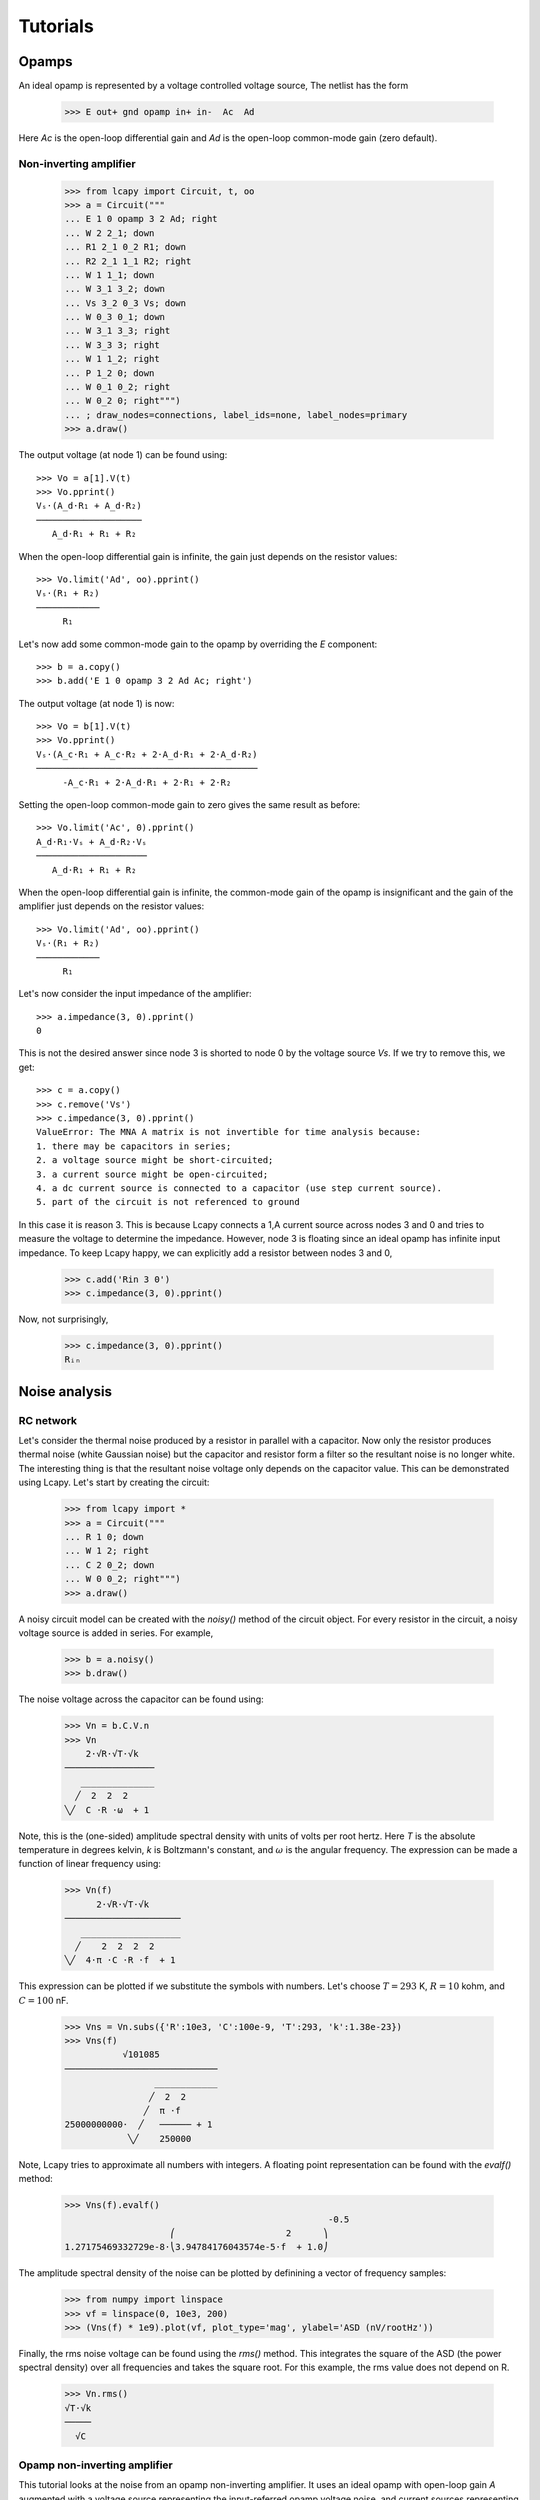 =========
Tutorials
=========

Opamps
======

An ideal opamp is represented by a voltage controlled voltage source,  The netlist has the form

   >>> E out+ gnd opamp in+ in-  Ac  Ad

Here `Ac` is the open-loop differential gain and `Ad` is the open-loop common-mode gain (zero default).
   

Non-inverting amplifier
-----------------------

   >>> from lcapy import Circuit, t, oo
   >>> a = Circuit("""
   ... E 1 0 opamp 3 2 Ad; right
   ... W 2 2_1; down
   ... R1 2_1 0_2 R1; down
   ... R2 2_1 1_1 R2; right
   ... W 1 1_1; down
   ... W 3_1 3_2; down
   ... Vs 3_2 0_3 Vs; down
   ... W 0_3 0_1; down
   ... W 3_1 3_3; right
   ... W 3_3 3; right
   ... W 1 1_2; right
   ... P 1_2 0; down
   ... W 0_1 0_2; right
   ... W 0_2 0; right""")
   ... ; draw_nodes=connections, label_ids=none, label_nodes=primary
   >>> a.draw()

.. image:: examples/tutorials/opamps/opamp-noninverting-amplifier1.png
   :width: 12cm

The output voltage (at node 1) can be found using::           

   >>> Vo = a[1].V(t)
   >>> Vo.pprint()
   Vₛ⋅(A_d⋅R₁ + A_d⋅R₂)
   ────────────────────
      A_d⋅R₁ + R₁ + R₂

When the open-loop differential gain is infinite, the gain just depends on the resistor values::      
           
   >>> Vo.limit('Ad', oo).pprint()
   Vₛ⋅(R₁ + R₂)
   ────────────
        R₁     

Let's now add some common-mode gain to the opamp by overriding the `E` component::

   >>> b = a.copy()
   >>> b.add('E 1 0 opamp 3 2 Ad Ac; right')
           
The output voltage (at node 1) is now::           

   >>> Vo = b[1].V(t)
   >>> Vo.pprint()
   Vₛ⋅(A_c⋅R₁ + A_c⋅R₂ + 2⋅A_d⋅R₁ + 2⋅A_d⋅R₂)
   ──────────────────────────────────────────
        -A_c⋅R₁ + 2⋅A_d⋅R₁ + 2⋅R₁ + 2⋅R₂

Setting the open-loop common-mode gain to zero gives the same result as before::
        
   >>> Vo.limit('Ac', 0).pprint()
   A_d⋅R₁⋅Vₛ + A_d⋅R₂⋅Vₛ
   ─────────────────────
      A_d⋅R₁ + R₁ + R₂

When the open-loop differential gain is infinite, the common-mode gain
of the opamp is insignificant and the gain of the amplifier just
depends on the resistor values::
           
   >>> Vo.limit('Ad', oo).pprint()
   Vₛ⋅(R₁ + R₂)
   ────────────
        R₁     

Let's now consider the input impedance of the amplifier::

   >>> a.impedance(3, 0).pprint()
   0

This is not the desired answer since node 3 is shorted to node 0 by the voltage source `Vs`.  If we try to remove this, we get::

   >>> c = a.copy()
   >>> c.remove('Vs')
   >>> c.impedance(3, 0).pprint()  
   ValueError: The MNA A matrix is not invertible for time analysis because:
   1. there may be capacitors in series;
   2. a voltage source might be short-circuited;
   3. a current source might be open-circuited;
   4. a dc current source is connected to a capacitor (use step current source).
   5. part of the circuit is not referenced to ground

In this case it is reason 3.  This is because Lcapy connects a 1\,A current source across nodes 3 and 0 and tries to measure the voltage to determine the impedance.   However, node 3 is floating since an ideal opamp has infinite input impedance.  To keep Lcapy happy, we can explicitly add a resistor between nodes 3 and 0,

   >>> c.add('Rin 3 0')
   >>> c.impedance(3, 0).pprint()

Now, not surprisingly,

   >>> c.impedance(3, 0).pprint()  
   Rᵢₙ



Noise analysis
==============


RC network
----------

Let's consider the thermal noise produced by a resistor in parallel
with a capacitor.  Now only the resistor produces thermal noise (white
Gaussian noise) but the capacitor and resistor form a filter so the
resultant noise is no longer white.  The interesting thing is that the
resultant noise voltage only depends on the capacitor value.  This can
be demonstrated using Lcapy.   Let's start by creating the circuit:

   >>> from lcapy import *
   >>> a = Circuit("""
   ... R 1 0; down
   ... W 1 2; right
   ... C 2 0_2; down
   ... W 0 0_2; right""")
   >>> a.draw()

.. image:: examples/tutorials/RCnoise/RCparallel1.png
   :width: 4cm

A noisy circuit model can be created with the `noisy()` method of the circuit object.   For every resistor in the circuit, a noisy voltage source is added in series.  For example,

   >>> b = a.noisy()
   >>> b.draw()

.. image:: examples/tutorials/RCnoise/RCparallel1noisy.png
   :width: 4cm
        
The noise voltage across the capacitor can be found using:

   >>> Vn = b.C.V.n
   >>> Vn
       2⋅√R⋅√T⋅√k   
   ─────────────────
      ______________
     ╱  2  2  2     
   ╲╱  C ⋅R ⋅ω  + 1 

Note, this is the (one-sided) amplitude spectral density with units of volts per root hertz.  Here `T` is the absolute temperature in degrees kelvin, `k` is Boltzmann's constant, and :math:`\omega` is the angular frequency.  The expression can be made a function of linear frequency using:

   >>> Vn(f)
         2⋅√R⋅√T⋅√k      
   ──────────────────────
      ___________________
     ╱    2  2  2  2     
   ╲╱  4⋅π ⋅C ⋅R ⋅f  + 1 

This expression can be plotted if we substitute the symbols with numbers.  Let's choose :math:`T = 293` K, :math:`R = 10` kohm, and :math:`C = 100` nF.

   >>> Vns = Vn.subs({'R':10e3, 'C':100e-9, 'T':293, 'k':1.38e-23})
   >>> Vns(f)
              √101085           
   ─────────────────────────────
                    ____________
                   ╱  2  2      
                  ╱  π ⋅f       
   25000000000⋅  ╱   ────── + 1 
               ╲╱    250000     

Note, Lcapy tries to approximate all numbers with integers.  A floating point representation can be found with the `evalf()` method:

   >>> Vns(f).evalf()               
                                                     -0.5
                       ⎛                     2      ⎞    
   1.27175469332729e-8⋅⎝3.94784176043574e-5⋅f  + 1.0⎠    

The amplitude spectral density of the noise can be plotted by definining a vector of frequency samples:

   >>> from numpy import linspace
   >>> vf = linspace(0, 10e3, 200)
   >>> (Vns(f) * 1e9).plot(vf, plot_type='mag', ylabel='ASD (nV/rootHz'))
 

.. image:: examples/tutorials/RCnoise/RCparallel1noiseplot1.png
   :width: 10cm   

Finally, the rms noise voltage can be found using the `rms()` method.  This integrates the square of the ASD (the power spectral density) over all frequencies and takes the square root.  For this example, the rms value does not depend on R.

   >>> Vn.rms()
   √T⋅√k
   ─────
     √C 


Opamp non-inverting amplifier
-----------------------------

This tutorial looks at the noise from an opamp non-inverting
amplifier.  It uses an ideal opamp with open-loop gain `A` augmented
with a voltage source representing the input-referred opamp voltage
noise, and current sources representing the input-referred opamp
current noise.

   >>> from lcapy import *
   >>> a = Circuit("""
   ... Rs 1 0; down
   ... Vn 1 2 noise; right
   ... W 2 3; right
   ... In1 2 0_2 noise; down, l=I_{n+}
   ... W 0 0_2; right
   ... In2 5 0_5 noise; down, l=I_{n-}
   ... W 5 4; right
   ... W 0_2 0_5; right
   ... W 4 6; down
   ... R1 6 0_6; down
   ... W 0_5 0_6; right
   ... R2 6 7; right
   ... W 8 7; down
   ... E 8 0 opamp 3 4 A; right
   ... W 8 9; right
   ... W 0_6 0_9; right
   ... P 9 0_9; down
   ... ; draw_nodes=connections, label_nodes=none""")
   >>> a.draw()

.. image:: examples/tutorials/opampnoise/opamp-noninverting-amplifier.png
   :width: 10cm

The noise ASD at the input of the opamp is
           
   >>> a[3].V.n
      ____________________________
     ╱    ⎛   2           ⎞     2 
   ╲╱  Rₛ⋅⎝Iₙ₁ ⋅Rₛ + 4⋅T⋅k⎠ + Vₙ  

This is independent of frequency and thus is white.  In practice, the voltage and current noise of an opamp has a 1/f component at low frequencies.

The noise at the output of the amplifier is

   >>> a[8].V.n   
        _____________________________________________________
       ╱    2   2          2      2   2   2     2          2 
   A⋅╲╱  Iₙ₁ ⋅Rₛ ⋅(R₁ + R₂)  + Iₙ₂ ⋅R₁ ⋅R₂  + Vₙ ⋅(R₁ + R₂)  
   ──────────────────────────────────────────────────────────
                         A⋅R₁ + R₁ + R₂                      

Assuming an infinite open-loop gain this simplifies to

   >>> a[8].V.n.limit('A', oo)
      _____________________________________________________
     ╱    2   2          2      2   2   2     2          2 
   ╲╱  Iₙ₁ ⋅Rₛ ⋅(R₁ + R₂)  + Iₙ₂ ⋅R₁ ⋅R₂  + Vₙ ⋅(R₁ + R₂)  
   ────────────────────────────────────────────────────────
                              R₁                           

This is simply the input noise scaled by the amplfier gain :math:`1 + R_2/R_1`.

So far the analysis has ignored the noise due to the feedback resistors.   The noise from these resistors can be modelled with the `noisy()` method of the circuit object.

   >>> b = a.noisy()
   >>> b.draw()

.. image:: examples/tutorials/opampnoise/opamp-noninverting-amplifier-noisy.png
   :width: 10cm


Let's choose :math:`R2 = (G - 1) R_1` where :math:`G` is the closed-loop gain:

   >>> c = b.subs({'R2':'(G - 1) * R1'})
   >>> c[8].V.n.limit('A', oo)

Unfortunately, this becomes unmanageable since SymPy has to assume that :math:`G` may be less than one.   So instead, let's choose :math:`G=10`,

   >>> c = b.subs({'R2':'(10 - 1) * R1'})
   >>> c[8].V.n.limit('A', oo)
      ________________________________________________________________
     ╱        2   2         2   2                                   2 
   ╲╱  100⋅Iₙ₁ ⋅Rₛ  + 81⋅Iₙ₂ ⋅R₁  + 360⋅R₁⋅T⋅k + 400⋅Rₛ⋅T⋅k + 100⋅Vₙ  

In practice, both noise current sources have the same ASD.  Thus

   >>> c = b.subs({'R2':'(10 - 1) * R1', 'In2':'In1'})
   >>> c[8].V.n.limit('A', oo)
      _________________________________________________________________
     ╱        2   2        ⎛     2            ⎞                      2 
   ╲╱  100⋅Iₙ₁ ⋅Rₛ  + 9⋅R₁⋅⎝9⋅Iₙ₁ ⋅R₁ + 40⋅T⋅k⎠ + 400⋅Rₛ⋅T⋅k + 100⋅Vₙ  

The noise is minimised by keeping `R1` as small as possible.  However, for high gains, the noise is dominated by the opamp noise.  Ideally, `Rs` needs to be minimised.  However, if it is large, it is imperative to choose a CMOS opamp with a low noise current.   Unfortunately, these amplifiers have a higher noise voltage than bipolar opamps.
   
